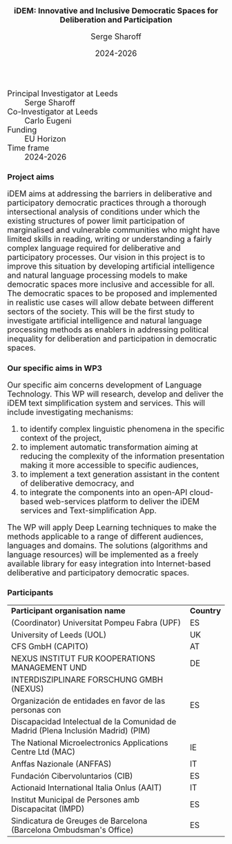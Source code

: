 #+TITLE: iDEM: Innovative and Inclusive Democratic Spaces for Deliberation and Participation
#+AUTHOR: Serge Sharoff
#+DATE: 2024-2026
#+OPTIONS: toc:nil
#+LATEX_HEADER: \usepackage{times}
#+LATEX_HEADER: \usepackage{apalike}
#+HTML_HEAD_EXTRA: <style>*{font-size: large;}</style>

 + Principal Investigator at Leeds :: Serge Sharoff
 + Co-Investigator at Leeds :: Carlo Eugeni
 + Funding ::  EU Horizon
 + Time frame :: 2024-2026

* Project aims
iDEM aims at addressing the barriers in deliberative and participatory
democratic practices through a thorough intersectional analysis of
conditions under which the existing structures of power limit
participation of marginalised and vulnerable communities who might have
limited skills in reading, writing or understanding a fairly complex
language required for deliberative and participatory processes. Our
vision in this project is to improve this situation by developing
artificial intelligence and natural language processing models
to make democratic spaces more inclusive and accessible for all. The
democratic spaces to be proposed and implemented in realistic use cases
will allow debate between different sectors of the society. This will be
the first study to investigate artificial intelligence and natural
language processing methods as enablers in addressing political
inequality for deliberation and participation in democratic spaces.

* Our specific aims in WP3
Our specific aim concerns development of Language Technology. This WP will research, develop and deliver the iDEM text simplification system and services. This will include investigating mechanisms:

 1. to identify complex linguistic phenomena in the specific context of the project,
 2. to implement automatic transformation aiming at reducing the complexity of the information presentation making it more accessible to specific audiences,
 3. to implement a text generation assistant in the content of deliberative democracy, and
 4. to integrate the components into an open-API cloud-based web-services platform to deliver the iDEM services and Text-simplification App.

The WP will apply Deep Learning techniques to make the methods applicable to a range of different audiences, languages and domains. The solutions (algorithms and language resources) will be implemented as a freely available library for easy integration into Internet-based deliberative and participatory democratic spaces.



* Participants
| *Participant organisation name*                                                   | *Country* |
| (Coordinator) Universitat Pompeu Fabra (UPF)                                      | ES        |
| University of Leeds (UOL)                                                         | UK        |
| CFS GmbH (CAPITO)                                                                 | AT        |
| NEXUS INSTITUT FUR KOOPERATIONS MANAGEMENT UND                                                  | DE        |
|  INTERDISZIPLINARE FORSCHUNG GMBH (NEXUS)                                                            |           |
| Organización de entidades en favor de las personas con                            | ES        |
| Discapacidad Intelectual de la Comunidad de Madrid (Plena Inclusión Madrid) (PIM) |           |
| The National Microelectronics Applications Centre Ltd (MAC)                       | IE        |
| Anffas Nazionale (ANFFAS)                                                         | IT        |
| Fundación Cibervoluntarios (CIB)                                                  | ES        |
| Actionaid International Italia Onlus (AAIT)                                       | IT        |
| Institut Municipal de Persones amb Discapacitat (IMPD)                            | ES        |
| Sindicatura de Greuges de Barcelona (Barcelona Ombudsman's Office)                                    | ES        |


  
